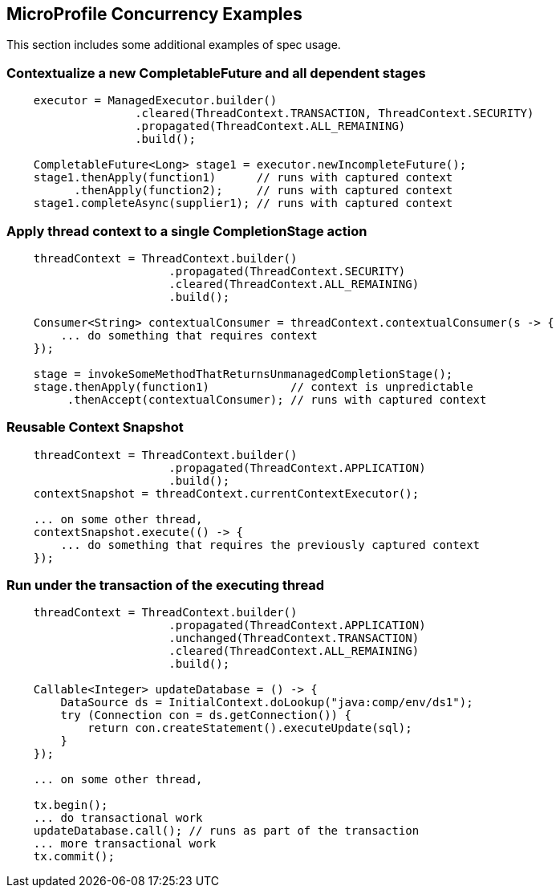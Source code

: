 //
// Copyright (c) 2018 Contributors to the Eclipse Foundation
//
// Licensed under the Apache License, Version 2.0 (the "License");
// you may not use this file except in compliance with the License.
// You may obtain a copy of the License at
//
//     http://www.apache.org/licenses/LICENSE-2.0
//
// Unless required by applicable law or agreed to in writing, software
// distributed under the License is distributed on an "AS IS" BASIS,
// WITHOUT WARRANTIES OR CONDITIONS OF ANY KIND, either express or implied.
// See the License for the specific language governing permissions and
// limitations under the License.
//

[[examples]]
== MicroProfile Concurrency Examples

This section includes some additional examples of spec usage.

=== Contextualize a new CompletableFuture and all dependent stages

[source, java]
----
    executor = ManagedExecutor.builder()
                   .cleared(ThreadContext.TRANSACTION, ThreadContext.SECURITY)
                   .propagated(ThreadContext.ALL_REMAINING)
                   .build();

    CompletableFuture<Long> stage1 = executor.newIncompleteFuture();
    stage1.thenApply(function1)      // runs with captured context
          .thenApply(function2);     // runs with captured context
    stage1.completeAsync(supplier1); // runs with captured context
----

=== Apply thread context to a single CompletionStage action

[source, java]
----
    threadContext = ThreadContext.builder()
                        .propagated(ThreadContext.SECURITY)
                        .cleared(ThreadContext.ALL_REMAINING)
                        .build();

    Consumer<String> contextualConsumer = threadContext.contextualConsumer(s -> {
        ... do something that requires context
    });

    stage = invokeSomeMethodThatReturnsUnmanagedCompletionStage();
    stage.thenApply(function1)            // context is unpredictable
         .thenAccept(contextualConsumer); // runs with captured context
----

=== Reusable Context Snapshot

[source, java]
----
    threadContext = ThreadContext.builder()
                        .propagated(ThreadContext.APPLICATION)
                        .build();
    contextSnapshot = threadContext.currentContextExecutor();

    ... on some other thread,
    contextSnapshot.execute(() -> {
        ... do something that requires the previously captured context
    });
----

=== Run under the transaction of the executing thread

[source, java]
----
    threadContext = ThreadContext.builder()
                        .propagated(ThreadContext.APPLICATION)
                        .unchanged(ThreadContext.TRANSACTION)
                        .cleared(ThreadContext.ALL_REMAINING)
                        .build();

    Callable<Integer> updateDatabase = () -> {
        DataSource ds = InitialContext.doLookup("java:comp/env/ds1");
        try (Connection con = ds.getConnection()) {
            return con.createStatement().executeUpdate(sql);
        }
    });

    ... on some other thread,

    tx.begin();
    ... do transactional work
    updateDatabase.call(); // runs as part of the transaction
    ... more transactional work
    tx.commit();
----
